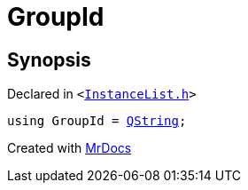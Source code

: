 [#GroupId]
= GroupId
:relfileprefix: 
:mrdocs:


== Synopsis

Declared in `&lt;https://github.com/PrismLauncher/PrismLauncher/blob/develop/InstanceList.h#L52[InstanceList&period;h]&gt;`

[source,cpp,subs="verbatim,replacements,macros,-callouts"]
----
using GroupId = xref:QString.adoc[QString];
----



[.small]#Created with https://www.mrdocs.com[MrDocs]#

